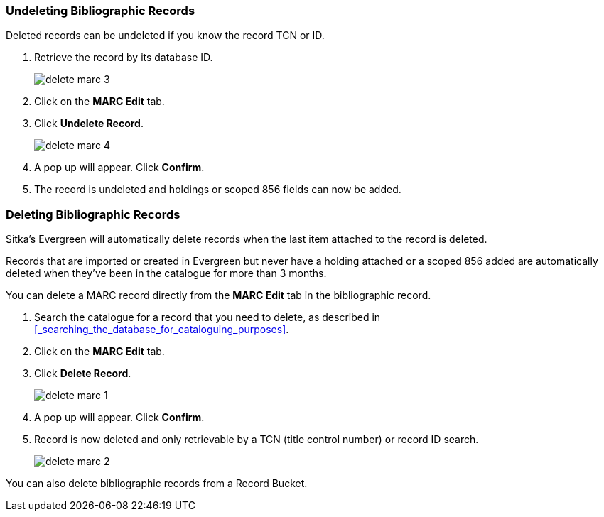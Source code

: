Undeleting Bibliographic Records
~~~~~~~~~~~~~~~~~~~~~~~~~~~~~~~~

Deleted records can be undeleted if you know the record TCN or ID.

. Retrieve the record by its database ID.
+
image::images/cat/delete-marc-3.png[]
+
. Click on the *MARC Edit* tab.
. Click *Undelete Record*.
+
image::images/cat/delete-marc-4.png[]
+
. A pop up will appear.  Click *Confirm*.
. The record is undeleted and holdings or scoped 856 fields can now be added.

Deleting Bibliographic Records
~~~~~~~~~~~~~~~~~~~~~~~~~~~~~~

Sitka's Evergreen will automatically delete records when the last item attached to the record is deleted.

Records that are imported or created in Evergreen but never have a holding attached or a scoped 856 added 
are automatically deleted when they've been in the catalogue for more than 3 months.

You can delete a MARC record directly from the *MARC Edit* tab in the bibliographic record.

. Search the catalogue for a record that you need to delete, as described
in xref:_searching_the_database_for_cataloguing_purposes[].
. Click on the *MARC Edit* tab.
. Click *Delete Record*.
+
image::images/cat/delete-marc-1.png[]
+
. A pop up will appear.  Click *Confirm*.
. Record is now deleted and only retrievable by a TCN (title control number) or record ID search.
+
image::images/cat/delete-marc-2.png[]

You can also delete bibliographic records from a Record Bucket.
